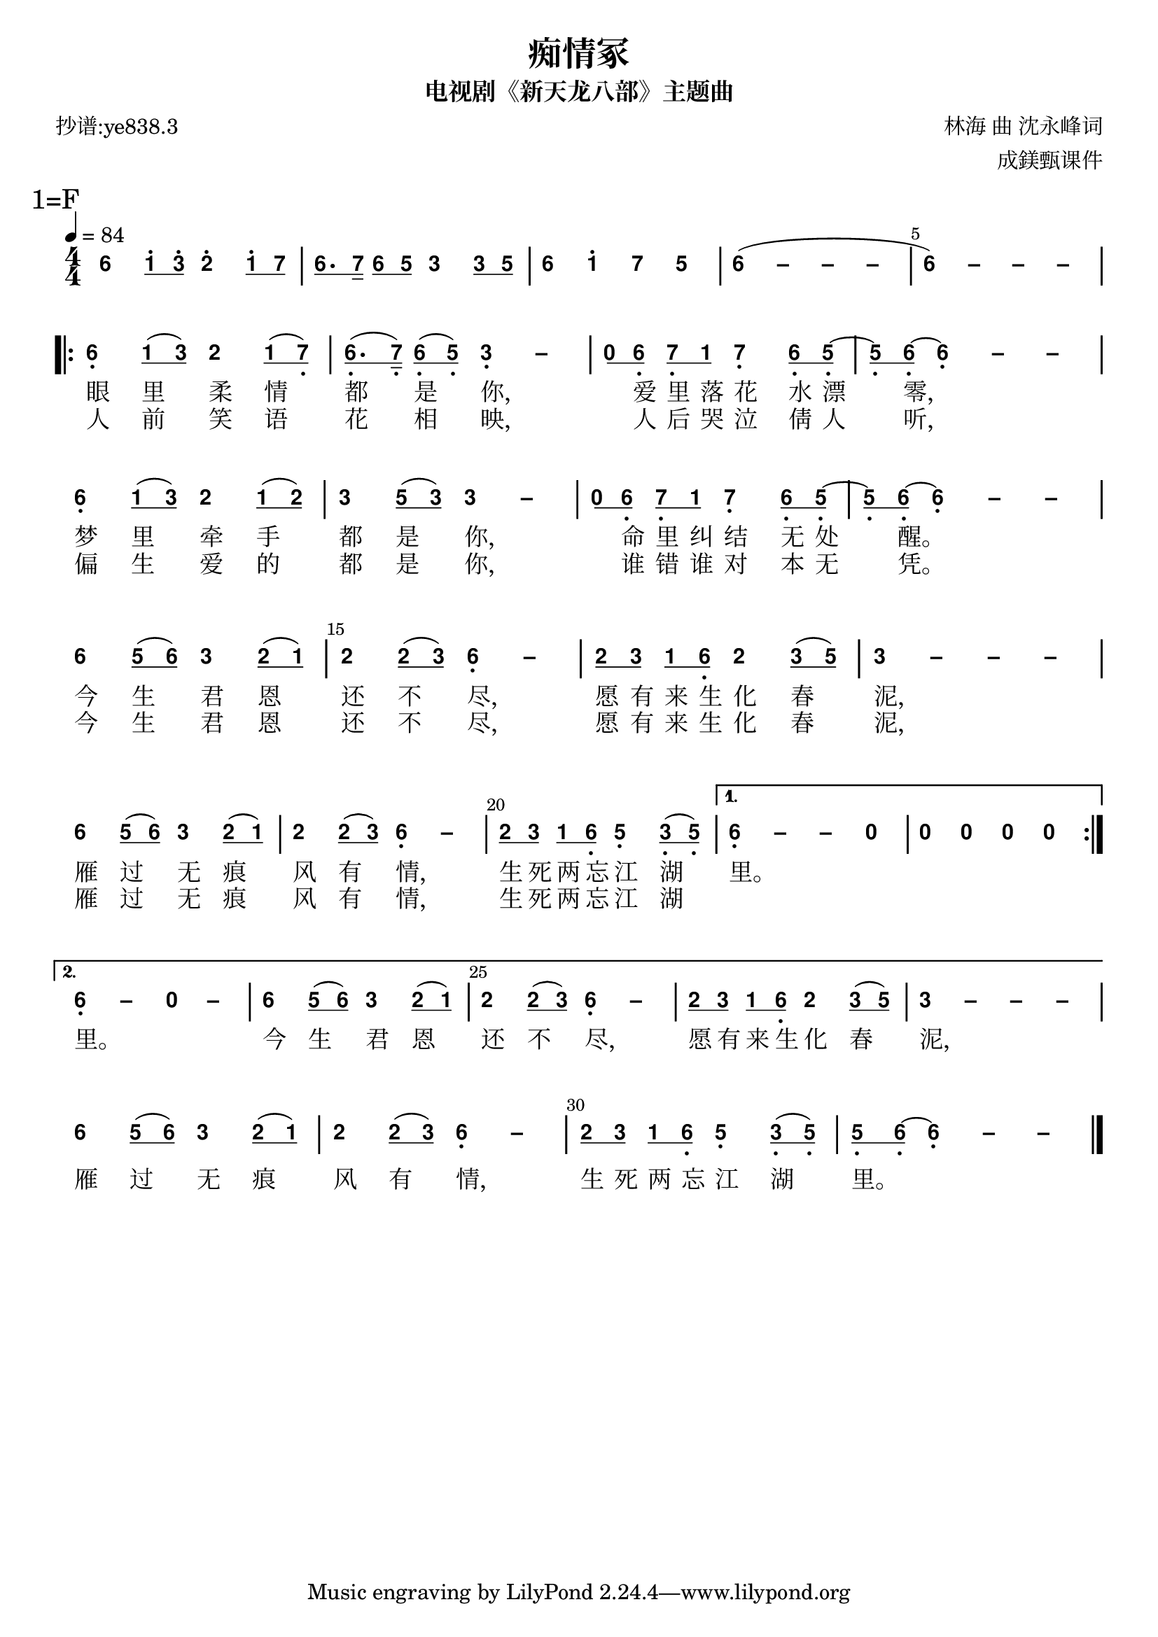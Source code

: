 \version "2.20.0"
#(set-global-staff-size 20)

% un-comment the next line to remove Lilypond tagline:
% \header { tagline="" }

% comment out the next line if you're debugging jianpu-ly
% (but best leave it un-commented in production, since
% the point-and-click locations won't go to the user input)
\pointAndClickOff

\paper {
  print-all-headers = ##t %% allow per-score headers

  % un-comment the next line for A5:
  % #(set-default-paper-size "a5" )

  % un-comment the next line for no page numbers:
  % print-page-number = ##f

  % un-comment the next 3 lines for a binding edge:
  % two-sided = ##t
  % inner-margin = 20\mm
  % outer-margin = 10\mm

  % un-comment the next line for a more space-saving header layout:
  % scoreTitleMarkup = \markup { \center-column { \fill-line { \magnify #1.5 { \bold { \fromproperty #'header:dedication } } \magnify #1.5 { \bold { \fromproperty #'header:title } } \fromproperty #'header:composer } \fill-line { \fromproperty #'header:instrument \fromproperty #'header:subtitle \smaller{\fromproperty #'header:subsubtitle } } } }

  % Might need to enforce a minimum spacing between systems, especially if lyrics are below the last staff in a system and numbers are on the top of the next
  system-system-spacing = #'((basic-distance . 7) (padding . 5) (stretchability . 1e7))
  score-markup-spacing = #'((basic-distance . 9) (padding . 5) (stretchability . 1e7))
  score-system-spacing = #'((basic-distance . 9) (padding . 5) (stretchability . 1e7))
  markup-system-spacing = #'((basic-distance . 2) (padding . 2) (stretchability . 0))
}

%% 2-dot and 3-dot articulations
#(append! default-script-alist
   (list
    `(two-dots
       . (
           (stencil . ,ly:text-interface::print)
           (text . ,#{ \markup \override #'(font-encoding . latin1) \center-align \bold ":" #})
           (padding . 0.20)
           (avoid-slur . inside)
           (direction . ,UP)))))
#(append! default-script-alist
   (list
    `(three-dots
       . (
           (stencil . ,ly:text-interface::print)
           (text . ,#{ \markup \override #'(font-encoding . latin1) \center-align \bold "⋮" #})
           (padding . 0.30)
           (avoid-slur . inside)
           (direction . ,UP)))))
"two-dots" =
#(make-articulation 'two-dots)

"three-dots" =
#(make-articulation 'three-dots)

\layout {
  \context {
    \Score
    scriptDefinitions = #default-script-alist
  }
}

note-mod =
#(define-music-function
     (text note)
     (markup? ly:music?)
   #{
     \tweak NoteHead.stencil #ly:text-interface::print
     \tweak NoteHead.text
        \markup \lower #0.5 \sans \bold #text
     \tweak Rest.stencil #ly:text-interface::print
     \tweak Rest.text
        \markup \lower #0.5 \sans \bold #text
     #note
   #})
#(define (flip-beams grob)
   (ly:grob-set-property!
    grob 'stencil
    (ly:stencil-translate
     (let* ((stl (ly:grob-property grob 'stencil))
            (centered-stl (ly:stencil-aligned-to stl Y DOWN)))
       (ly:stencil-translate-axis
        (ly:stencil-scale centered-stl 1 -1)
        (* (- (car (ly:stencil-extent stl Y)) (car (ly:stencil-extent centered-stl Y))) 0) Y))
     (cons 0 -0.8))))

%=======================================================
#(define-event-class 'jianpu-grace-curve-event 'span-event)

#(define (add-grob-definition grob-name grob-entry)
   (set! all-grob-descriptions
         (cons ((@@ (lily) completize-grob-entry)
                (cons grob-name grob-entry))
               all-grob-descriptions)))

#(define (jianpu-grace-curve-stencil grob)
   (let* ((elts (ly:grob-object grob 'elements))
          (refp-X (ly:grob-common-refpoint-of-array grob elts X))
          (X-ext (ly:relative-group-extent elts refp-X X))
          (refp-Y (ly:grob-common-refpoint-of-array grob elts Y))
          (Y-ext (ly:relative-group-extent elts refp-Y Y))
          (direction (ly:grob-property grob 'direction RIGHT))
          (x-start (* 0.5 (+ (car X-ext) (cdr X-ext))))
          (y-start (+ (car Y-ext) 0.32))
          (x-start2 (if (eq? direction RIGHT)(+ x-start 0.5)(- x-start 0.5)))
          (x-end (if (eq? direction RIGHT)(+ (cdr X-ext) 0.2)(- (car X-ext) 0.2)))
          (y-end (- y-start 0.5))
          (stil (ly:make-stencil `(path 0.1
                                        (moveto ,x-start ,y-start
                                         curveto ,x-start ,y-end ,x-start ,y-end ,x-start2 ,y-end
                                         lineto ,x-end ,y-end))
                                  X-ext
                                  Y-ext))
          (offset (ly:grob-relative-coordinate grob refp-X X)))
     (ly:stencil-translate-axis stil (- offset) X)))

#(add-grob-definition
  'JianpuGraceCurve
  `(
     (stencil . ,jianpu-grace-curve-stencil)
     (meta . ((class . Spanner)
              (interfaces . ())))))

#(define jianpu-grace-curve-types
   '(
      (JianpuGraceCurveEvent
       . ((description . "Used to signal where curve encompassing music start and stop.")
          (types . (general-music jianpu-grace-curve-event span-event event))
          ))
      ))

#(set!
  jianpu-grace-curve-types
  (map (lambda (x)
         (set-object-property! (car x)
           'music-description
           (cdr (assq 'description (cdr x))))
         (let ((lst (cdr x)))
           (set! lst (assoc-set! lst 'name (car x)))
           (set! lst (assq-remove! lst 'description))
           (hashq-set! music-name-to-property-table (car x) lst)
           (cons (car x) lst)))
    jianpu-grace-curve-types))

#(set! music-descriptions
       (append jianpu-grace-curve-types music-descriptions))

#(set! music-descriptions
       (sort music-descriptions alist<?))


#(define (add-bound-item spanner item)
   (if (null? (ly:spanner-bound spanner LEFT))
       (ly:spanner-set-bound! spanner LEFT item)
       (ly:spanner-set-bound! spanner RIGHT item)))

jianpuGraceCurveEngraver =
#(lambda (context)
   (let ((span '())
         (finished '())
         (current-event '())
         (event-start '())
         (event-stop '()))
     `(
       (listeners
        (jianpu-grace-curve-event .
          ,(lambda (engraver event)
             (if (= START (ly:event-property event 'span-direction))
                 (set! event-start event)
                 (set! event-stop event)))))

       (acknowledgers
        (note-column-interface .
          ,(lambda (engraver grob source-engraver)
             (if (ly:spanner? span)
                 (begin
                  (ly:pointer-group-interface::add-grob span 'elements grob)
                  (add-bound-item span grob)))
             (if (ly:spanner? finished)
                 (begin
                  (ly:pointer-group-interface::add-grob finished 'elements grob)
                  (add-bound-item finished grob)))))
        (inline-accidental-interface .
          ,(lambda (engraver grob source-engraver)
             (if (ly:spanner? span)
                 (begin
                  (ly:pointer-group-interface::add-grob span 'elements grob)))
             (if (ly:spanner? finished)
                 (ly:pointer-group-interface::add-grob finished 'elements grob))))
        (script-interface .
          ,(lambda (engraver grob source-engraver)
             (if (ly:spanner? span)
                 (begin
                  (ly:pointer-group-interface::add-grob span 'elements grob)))
             (if (ly:spanner? finished)
                 (ly:pointer-group-interface::add-grob finished 'elements grob)))))
       
       (process-music .
         ,(lambda (trans)
            (if (ly:stream-event? event-stop)
                (if (null? span)
                    (ly:warning "No start to this curve.")
                    (begin
                     (set! finished span)
                     (ly:engraver-announce-end-grob trans finished event-start)
                     (set! span '())
                     (set! event-stop '()))))
            (if (ly:stream-event? event-start)
                (begin
                 (set! span (ly:engraver-make-grob trans 'JianpuGraceCurve event-start))
                 (set! event-start '())))))
       
       (stop-translation-timestep .
         ,(lambda (trans)
            (if (and (ly:spanner? span)
                     (null? (ly:spanner-bound span LEFT)))
                (ly:spanner-set-bound! span LEFT
                  (ly:context-property context 'currentMusicalColumn)))
            (if (ly:spanner? finished)
                (begin
                 (if (null? (ly:spanner-bound finished RIGHT))
                     (ly:spanner-set-bound! finished RIGHT
                       (ly:context-property context 'currentMusicalColumn)))
                 (set! finished '())
                 (set! event-start '())
                 (set! event-stop '())))))
       
       (finalize
        (lambda (trans)
          (if (ly:spanner? finished)
              (begin
               (if (null? (ly:spanner-bound finished RIGHT))
                   (set! (ly:spanner-bound finished RIGHT)
                         (ly:context-property context 'currentMusicalColumn)))
               (set! finished '())))))
       )))

jianpuGraceCurveStart =
#(make-span-event 'JianpuGraceCurveEvent START)

jianpuGraceCurveEnd =
#(make-span-event 'JianpuGraceCurveEvent STOP)
%===========================================================

%{ The jianpu-ly input was:
%text format: 838.3
title=痴情冢
subtitle=电视剧《新天龙八部》主题曲
poet=抄谱:ye838.3
composer= 林海 曲 沈永峰词
arranger= 成鎂甄课件

1=F
4/4
4=84
%WithStaff
NoIndent

6 q1' 3'q 2' 1'q 7q | 6q. 7s 6q 5q 3 3q 5q | 6 1' 7 5 | 6 - - - ~ | 6 - - - \break R{ 6, 1q ( 3q ) 2 1q ( 7,q ) | 6,q. ( 7,s ) 6,q ( 5,q ) 3, - | 0q 6,q 7,q 1q 7, 6,q 5,q ~ | 5,q 6,q ~ 6, - - \break 6, 1q ( 3q ) 2 1q ( 2q ) | 3 5q ( 3q ) 3 - | 0q 6,q 7,q 1q 7, 6,q 5,q ~ | 5,q 6,q ~ 6, - - | \break 6 5q ( 6q ) 3 2q ( 1q ) | 2 2q ( 3q ) 6, - | 2q 3q 1q 6,q 2 3q ( 5q ) | 3 - - - | \break 6 5q ( 6q ) 3 2q ( 1q )  2 2q ( 3q ) 6, -  2q 3q 1q 6,q 5, 3,q ( 5,q ) } A{ 6, - - 0  0 0 0 0 | 6, - 0 -  6 5q ( 6q ) 3 2q ( 1q )  2 2q ( 3q ) 6, - 2q 3q 1q 6,q 2 3q ( 5q )  3 - - - }  \break 6 5q ( 6q ) 3 2q ( 1q )  2 2q ( 3q ) 6, -  2q 3q 1q 6,q 5, 3,q ( 5,q )  5,q 6,q ~ 6, - - |

H: \repeat unfold 17 { \skip 1 } 1. 眼里柔情都是你，爱里落花水漂零， 梦里牵手都是你，命里纠结无处醒。 今生君恩还不尽，愿有来生化春泥， 雁过无痕风有情，生死两忘江湖里。

H: \repeat unfold 17 { \skip 1 } 2. 人前笑语花相映，人后哭泣倩人听， 偏生爱的都是你，谁错谁对本无凭。 今生君恩还不尽，愿有来生化春泥， 雁过无痕风有情，生死两忘江湖  \skip 1 里。 今生君恩还不尽，愿有来生化春泥， 雁过无痕风有情，生死两忘江湖里。
%}


\score {
<< \override Score.BarNumber.break-visibility = #center-visible
\override Score.BarNumber.Y-offset = -1
\set Score.barNumberVisibility = #(every-nth-bar-number-visible 5)

%% === BEGIN JIANPU STAFF ===
    \new RhythmicStaff \with {
    \consists "Accidental_engraver" 
    \consists \jianpuGraceCurveEngraver
    % Get rid of the stave but not the barlines:
    \override StaffSymbol.line-count = #0 % tested in 2.15.40, 2.16.2, 2.18.0, 2.18.2, 2.20.0 and 2.22.2
    \override BarLine.bar-extent = #'(-2 . 2) % LilyPond 2.18: please make barlines as high as the time signature even though we're on a RhythmicStaff (2.16 and 2.15 don't need this although its presence doesn't hurt; Issue 3685 seems to indicate they'll fix it post-2.18)
    $(add-grace-property 'Voice 'Stem 'direction DOWN)
    $(add-grace-property 'Voice 'Slur 'direction UP)
    $(add-grace-property 'Voice 'Stem 'length-fraction 0.5)
    $(add-grace-property 'Voice 'Beam 'beam-thickness 0.1)
    $(add-grace-property 'Voice 'Beam 'length-fraction 0.3)
    $(add-grace-property 'Voice 'Beam 'after-line-breaking flip-beams)
    $(add-grace-property 'Voice 'Beam 'Y-offset 2.5)
    $(add-grace-property 'Voice 'NoteHead 'Y-offset 2.5)
    }
    { \new Voice="Y" {
    \override Beam.transparent = ##f
    \override Stem.direction = #DOWN
    \override Tie.staff-position = #2.5
    \tupletUp
    \tieUp
    \override Stem.length-fraction = #0.5
    \override Beam.beam-thickness = #0.1
    \override Beam.length-fraction = #0.5
    \override Beam.after-line-breaking = #flip-beams
    \override Voice.Rest.style = #'neomensural % this size tends to line up better (we'll override the appearance anyway)
    \override Accidental.font-size = #-4
    \override TupletBracket.bracket-visibility = ##t
\set Voice.chordChanges = ##t %% 2.19 bug workaround

    \override Staff.TimeSignature.style = #'numbered
    \override Staff.Stem.transparent = ##t
     \mark \markup{1=F} \time 4/4 \tempo 4=84  \note-mod "6" a4 \set stemLeftBeamCount = #0
\set stemRightBeamCount = #1
 \note-mod "1" c8^.[
\set stemLeftBeamCount = #1
\set stemRightBeamCount = #1
 \note-mod "3" e8^.]
 \note-mod "2" d4^. \set stemLeftBeamCount = #0
\set stemRightBeamCount = #1
 \note-mod "1" c8^.[
\set stemLeftBeamCount = #1
\set stemRightBeamCount = #1
 \note-mod "7" b8]
| | %{ bar 2: %} \set stemLeftBeamCount = #0
\set stemRightBeamCount = #1
 \note-mod "6" a8.[
\set stemLeftBeamCount = #1
\set stemRightBeamCount = #2
 \note-mod "7" b16]
\set stemLeftBeamCount = #0
\set stemRightBeamCount = #1
 \note-mod "6" a8[
\set stemLeftBeamCount = #1
\set stemRightBeamCount = #1
 \note-mod "5" g8]
 \note-mod "3" e4 \set stemLeftBeamCount = #0
\set stemRightBeamCount = #1
 \note-mod "3" e8[
\set stemLeftBeamCount = #1
\set stemRightBeamCount = #1
 \note-mod "5" g8]
| | %{ bar 3: %}
 \note-mod "6" a4
 \note-mod "1" c4^.  \note-mod "7" b4  \note-mod "5" g4 | \once \override Tie.transparent = ##t \once \override Tie.staff-position = #0 | %{ bar 4: %}
 \note-mod "6" a4
\=JianpuTie(  ~ \once \override Tie.transparent = ##t \once \override Tie.staff-position = #0  \note-mod "–" a4
 ~ \once \override Tie.transparent = ##t \once \override Tie.staff-position = #0  \note-mod "–" a4
 ~  \note-mod "–" a4 | \once \override Tie.transparent = ##t \once \override Tie.staff-position = #0 | %{ bar 5: %}
 \note-mod "6" a4
 ~ \=JianpuTie) \once \override Tie.transparent = ##t \once \override Tie.staff-position = #0  \note-mod "–" a4
 ~ \once \override Tie.transparent = ##t \once \override Tie.staff-position = #0  \note-mod "–" a4
 ~  \note-mod "–" a4 \break \repeat volta 2 { | %{ bar 6: %}
 \note-mod "6" a4-\tweak #'Y-offset #-1.2 -\tweak #'X-offset #0.6 _. 
\set stemLeftBeamCount = #0
\set stemRightBeamCount = #1
 \note-mod "1" c8[
( \set stemLeftBeamCount = #1
\set stemRightBeamCount = #1
 \note-mod "3" e8]
)  \note-mod "2" d4 \set stemLeftBeamCount = #0
\set stemRightBeamCount = #1
 \note-mod "1" c8[
( \set stemLeftBeamCount = #1
\set stemRightBeamCount = #1
 \note-mod "7" b8-\tweak #'X-offset #0.6 _. ]
) | | %{ bar 7: %} \set stemLeftBeamCount = #0
\set stemRightBeamCount = #1
 \note-mod "6" a8.-\tweak #'X-offset #0.6 _. [
( \set stemLeftBeamCount = #1
\set stemRightBeamCount = #2
 \note-mod "7" b16-\tweak #'X-offset #0.6 _. ]
) \set stemLeftBeamCount = #0
\set stemRightBeamCount = #1
 \note-mod "6" a8-\tweak #'X-offset #0.6 _. [
( \set stemLeftBeamCount = #1
\set stemRightBeamCount = #1
 \note-mod "5" g8-\tweak #'X-offset #0.6 _. ]
) \once \override Tie.transparent = ##t \once \override Tie.staff-position = #0  \note-mod "3" e4-\tweak #'Y-offset #-1.2 -\tweak #'X-offset #0.6 _. 
 ~  \note-mod "–" e4 | | %{ bar 8: %} \set stemLeftBeamCount = #0
\set stemRightBeamCount = #1
 \note-mod "0" r8[
\set stemLeftBeamCount = #1
\set stemRightBeamCount = #1
 \note-mod "6" a8-\tweak #'X-offset #0.6 _. ]
\set stemLeftBeamCount = #0
\set stemRightBeamCount = #1
 \note-mod "7" b8-\tweak #'X-offset #0.6 _. [
\set stemLeftBeamCount = #1
\set stemRightBeamCount = #1
 \note-mod "1" c8]
 \note-mod "7" b4-\tweak #'Y-offset #-1.2 -\tweak #'X-offset #0.6 _. 
\set stemLeftBeamCount = #0
\set stemRightBeamCount = #1
 \note-mod "6" a8-\tweak #'X-offset #0.6 _. [
\set stemLeftBeamCount = #1
\set stemRightBeamCount = #1
 \note-mod "5" g8-\tweak #'X-offset #0.6 _. ]
~ | | %{ bar 9: %} \set stemLeftBeamCount = #0
\set stemRightBeamCount = #1
 \note-mod "5" g8-\tweak #'X-offset #0.6 _. [
\set stemLeftBeamCount = #1
\set stemRightBeamCount = #1
 \note-mod "6" a8-\tweak #'X-offset #0.6 _. ]
~ \once \override Tie.transparent = ##t \once \override Tie.staff-position = #0  \note-mod "6" a4-\tweak #'Y-offset #-1.2 -\tweak #'X-offset #0.6 _. 
 ~ \once \override Tie.transparent = ##t \once \override Tie.staff-position = #0  \note-mod "–" a4
 ~  \note-mod "–" a4 \break | %{ bar 10: %}
 \note-mod "6" a4-\tweak #'Y-offset #-1.2 -\tweak #'X-offset #0.6 _. 
\set stemLeftBeamCount = #0
\set stemRightBeamCount = #1
 \note-mod "1" c8[
( \set stemLeftBeamCount = #1
\set stemRightBeamCount = #1
 \note-mod "3" e8]
)  \note-mod "2" d4 \set stemLeftBeamCount = #0
\set stemRightBeamCount = #1
 \note-mod "1" c8[
( \set stemLeftBeamCount = #1
\set stemRightBeamCount = #1
 \note-mod "2" d8]
) | | %{ bar 11: %}
 \note-mod "3" e4
\set stemLeftBeamCount = #0
\set stemRightBeamCount = #1
 \note-mod "5" g8[
( \set stemLeftBeamCount = #1
\set stemRightBeamCount = #1
 \note-mod "3" e8]
) \once \override Tie.transparent = ##t \once \override Tie.staff-position = #0  \note-mod "3" e4
 ~  \note-mod "–" e4 | | %{ bar 12: %} \set stemLeftBeamCount = #0
\set stemRightBeamCount = #1
 \note-mod "0" r8[
\set stemLeftBeamCount = #1
\set stemRightBeamCount = #1
 \note-mod "6" a8-\tweak #'X-offset #0.6 _. ]
\set stemLeftBeamCount = #0
\set stemRightBeamCount = #1
 \note-mod "7" b8-\tweak #'X-offset #0.6 _. [
\set stemLeftBeamCount = #1
\set stemRightBeamCount = #1
 \note-mod "1" c8]
 \note-mod "7" b4-\tweak #'Y-offset #-1.2 -\tweak #'X-offset #0.6 _. 
\set stemLeftBeamCount = #0
\set stemRightBeamCount = #1
 \note-mod "6" a8-\tweak #'X-offset #0.6 _. [
\set stemLeftBeamCount = #1
\set stemRightBeamCount = #1
 \note-mod "5" g8-\tweak #'X-offset #0.6 _. ]
~ | | %{ bar 13: %} \set stemLeftBeamCount = #0
\set stemRightBeamCount = #1
 \note-mod "5" g8-\tweak #'X-offset #0.6 _. [
\set stemLeftBeamCount = #1
\set stemRightBeamCount = #1
 \note-mod "6" a8-\tweak #'X-offset #0.6 _. ]
~ \once \override Tie.transparent = ##t \once \override Tie.staff-position = #0  \note-mod "6" a4-\tweak #'Y-offset #-1.2 -\tweak #'X-offset #0.6 _. 
 ~ \once \override Tie.transparent = ##t \once \override Tie.staff-position = #0  \note-mod "–" a4
 ~  \note-mod "–" a4 | \break | %{ bar 14: %}
 \note-mod "6" a4
\set stemLeftBeamCount = #0
\set stemRightBeamCount = #1
 \note-mod "5" g8[
( \set stemLeftBeamCount = #1
\set stemRightBeamCount = #1
 \note-mod "6" a8]
)  \note-mod "3" e4 \set stemLeftBeamCount = #0
\set stemRightBeamCount = #1
 \note-mod "2" d8[
( \set stemLeftBeamCount = #1
\set stemRightBeamCount = #1
 \note-mod "1" c8]
) | | %{ bar 15: %}
 \note-mod "2" d4
\set stemLeftBeamCount = #0
\set stemRightBeamCount = #1
 \note-mod "2" d8[
( \set stemLeftBeamCount = #1
\set stemRightBeamCount = #1
 \note-mod "3" e8]
) \once \override Tie.transparent = ##t \once \override Tie.staff-position = #0  \note-mod "6" a4-\tweak #'Y-offset #-1.2 -\tweak #'X-offset #0.6 _. 
 ~  \note-mod "–" a4 | | %{ bar 16: %} \set stemLeftBeamCount = #0
\set stemRightBeamCount = #1
 \note-mod "2" d8[
\set stemLeftBeamCount = #1
\set stemRightBeamCount = #1
 \note-mod "3" e8]
\set stemLeftBeamCount = #0
\set stemRightBeamCount = #1
 \note-mod "1" c8[
\set stemLeftBeamCount = #1
\set stemRightBeamCount = #1
 \note-mod "6" a8-\tweak #'X-offset #0.6 _. ]
 \note-mod "2" d4 \set stemLeftBeamCount = #0
\set stemRightBeamCount = #1
 \note-mod "3" e8[
( \set stemLeftBeamCount = #1
\set stemRightBeamCount = #1
 \note-mod "5" g8]
) | \once \override Tie.transparent = ##t \once \override Tie.staff-position = #0 | %{ bar 17: %}
 \note-mod "3" e4
 ~ \once \override Tie.transparent = ##t \once \override Tie.staff-position = #0  \note-mod "–" e4
 ~ \once \override Tie.transparent = ##t \once \override Tie.staff-position = #0  \note-mod "–" e4
 ~  \note-mod "–" e4 | \break | %{ bar 18: %}
 \note-mod "6" a4
\set stemLeftBeamCount = #0
\set stemRightBeamCount = #1
 \note-mod "5" g8[
( \set stemLeftBeamCount = #1
\set stemRightBeamCount = #1
 \note-mod "6" a8]
)  \note-mod "3" e4 \set stemLeftBeamCount = #0
\set stemRightBeamCount = #1
 \note-mod "2" d8[
( \set stemLeftBeamCount = #1
\set stemRightBeamCount = #1
 \note-mod "1" c8]
) | %{ bar 19: %}
 \note-mod "2" d4
\set stemLeftBeamCount = #0
\set stemRightBeamCount = #1
 \note-mod "2" d8[
( \set stemLeftBeamCount = #1
\set stemRightBeamCount = #1
 \note-mod "3" e8]
) \once \override Tie.transparent = ##t \once \override Tie.staff-position = #0  \note-mod "6" a4-\tweak #'Y-offset #-1.2 -\tweak #'X-offset #0.6 _. 
 ~  \note-mod "–" a4 | %{ bar 20: %} \set stemLeftBeamCount = #0
\set stemRightBeamCount = #1
 \note-mod "2" d8[
\set stemLeftBeamCount = #1
\set stemRightBeamCount = #1
 \note-mod "3" e8]
\set stemLeftBeamCount = #0
\set stemRightBeamCount = #1
 \note-mod "1" c8[
\set stemLeftBeamCount = #1
\set stemRightBeamCount = #1
 \note-mod "6" a8-\tweak #'X-offset #0.6 _. ]
 \note-mod "5" g4-\tweak #'Y-offset #-1.2 -\tweak #'X-offset #0.6 _. 
\set stemLeftBeamCount = #0
\set stemRightBeamCount = #1
 \note-mod "3" e8-\tweak #'X-offset #0.6 _. [
( \set stemLeftBeamCount = #1
\set stemRightBeamCount = #1
 \note-mod "5" g8-\tweak #'X-offset #0.6 _. ]
) } \alternative { { \once \override Tie.transparent = ##t \once \override Tie.staff-position = #0 | %{ bar 21: %}
 \note-mod "6" a4-\tweak #'Y-offset #-1.2 -\tweak #'X-offset #0.6 _. 
 ~ \once \override Tie.transparent = ##t \once \override Tie.staff-position = #0  \note-mod "–" a4
 ~  \note-mod "–" a4  \note-mod "0" r4 | %{ bar 22: %}
 \note-mod "0" r4
 \note-mod "0" r4  \note-mod "0" r4  \note-mod "0" r4 } { \once \override Tie.transparent = ##t \once \override Tie.staff-position = #0 | %{ bar 23: %}
 \note-mod "6" a4-\tweak #'Y-offset #-1.2 -\tweak #'X-offset #0.6 _. 
 ~  \note-mod "–" a4  \note-mod "0" r4  \note-mod "–" r4 | %{ bar 24: %}
 \note-mod "6" a4
\set stemLeftBeamCount = #0
\set stemRightBeamCount = #1
 \note-mod "5" g8[
( \set stemLeftBeamCount = #1
\set stemRightBeamCount = #1
 \note-mod "6" a8]
)  \note-mod "3" e4 \set stemLeftBeamCount = #0
\set stemRightBeamCount = #1
 \note-mod "2" d8[
( \set stemLeftBeamCount = #1
\set stemRightBeamCount = #1
 \note-mod "1" c8]
) | %{ bar 25: %}
 \note-mod "2" d4
\set stemLeftBeamCount = #0
\set stemRightBeamCount = #1
 \note-mod "2" d8[
( \set stemLeftBeamCount = #1
\set stemRightBeamCount = #1
 \note-mod "3" e8]
) \once \override Tie.transparent = ##t \once \override Tie.staff-position = #0  \note-mod "6" a4-\tweak #'Y-offset #-1.2 -\tweak #'X-offset #0.6 _. 
 ~  \note-mod "–" a4 | %{ bar 26: %} \set stemLeftBeamCount = #0
\set stemRightBeamCount = #1
 \note-mod "2" d8[
\set stemLeftBeamCount = #1
\set stemRightBeamCount = #1
 \note-mod "3" e8]
\set stemLeftBeamCount = #0
\set stemRightBeamCount = #1
 \note-mod "1" c8[
\set stemLeftBeamCount = #1
\set stemRightBeamCount = #1
 \note-mod "6" a8-\tweak #'X-offset #0.6 _. ]
 \note-mod "2" d4 \set stemLeftBeamCount = #0
\set stemRightBeamCount = #1
 \note-mod "3" e8[
( \set stemLeftBeamCount = #1
\set stemRightBeamCount = #1
 \note-mod "5" g8]
) \once \override Tie.transparent = ##t \once \override Tie.staff-position = #0 | %{ bar 27: %}
 \note-mod "3" e4
 ~ \once \override Tie.transparent = ##t \once \override Tie.staff-position = #0  \note-mod "–" e4
 ~ \once \override Tie.transparent = ##t \once \override Tie.staff-position = #0  \note-mod "–" e4
 ~  \note-mod "–" e4 }} \break | %{ bar 28: %}
 \note-mod "6" a4
\set stemLeftBeamCount = #0
\set stemRightBeamCount = #1
 \note-mod "5" g8[
( \set stemLeftBeamCount = #1
\set stemRightBeamCount = #1
 \note-mod "6" a8]
)  \note-mod "3" e4 \set stemLeftBeamCount = #0
\set stemRightBeamCount = #1
 \note-mod "2" d8[
( \set stemLeftBeamCount = #1
\set stemRightBeamCount = #1
 \note-mod "1" c8]
) | %{ bar 29: %}
 \note-mod "2" d4
\set stemLeftBeamCount = #0
\set stemRightBeamCount = #1
 \note-mod "2" d8[
( \set stemLeftBeamCount = #1
\set stemRightBeamCount = #1
 \note-mod "3" e8]
) \once \override Tie.transparent = ##t \once \override Tie.staff-position = #0  \note-mod "6" a4-\tweak #'Y-offset #-1.2 -\tweak #'X-offset #0.6 _. 
 ~  \note-mod "–" a4 | %{ bar 30: %} \set stemLeftBeamCount = #0
\set stemRightBeamCount = #1
 \note-mod "2" d8[
\set stemLeftBeamCount = #1
\set stemRightBeamCount = #1
 \note-mod "3" e8]
\set stemLeftBeamCount = #0
\set stemRightBeamCount = #1
 \note-mod "1" c8[
\set stemLeftBeamCount = #1
\set stemRightBeamCount = #1
 \note-mod "6" a8-\tweak #'X-offset #0.6 _. ]
 \note-mod "5" g4-\tweak #'Y-offset #-1.2 -\tweak #'X-offset #0.6 _. 
\set stemLeftBeamCount = #0
\set stemRightBeamCount = #1
 \note-mod "3" e8-\tweak #'X-offset #0.6 _. [
( \set stemLeftBeamCount = #1
\set stemRightBeamCount = #1
 \note-mod "5" g8-\tweak #'X-offset #0.6 _. ]
) | %{ bar 31: %} \set stemLeftBeamCount = #0
\set stemRightBeamCount = #1
 \note-mod "5" g8-\tweak #'X-offset #0.6 _. [
\set stemLeftBeamCount = #1
\set stemRightBeamCount = #1
 \note-mod "6" a8-\tweak #'X-offset #0.6 _. ]
~ \once \override Tie.transparent = ##t \once \override Tie.staff-position = #0  \note-mod "6" a4-\tweak #'Y-offset #-1.2 -\tweak #'X-offset #0.6 _. 
 ~ \once \override Tie.transparent = ##t \once \override Tie.staff-position = #0  \note-mod "–" a4
 ~  \note-mod "–" a4 | \bar "|." } }
% === END JIANPU STAFF ===

\new Lyrics = "IZ" { \lyricsto "Y" { \override LyricText.self-alignment-X = #LEFT \repeat unfold 17 { \skip 1 } 1. 眼 里 柔 情 都 是 你, 爱 里 落 花 水 漂 零,  梦 里 牵 手 都 是 你, 命 里 纠 结 无 处 醒。  今 生 君 恩 还 不 尽, 愿 有 来 生 化 春 泥,  雁 过 无 痕 风 有 情, 生 死 两 忘 江 湖 里。 } } \new Lyrics = "Ia" { \lyricsto "Y" { \override LyricText.self-alignment-X = #LEFT \repeat unfold 17 { \skip 1 } 2. 人 前 笑 语 花 相 映, 人 后 哭 泣 倩 人 听,  偏 生 爱 的 都 是 你, 谁 错 谁 对 本 无 凭。  今 生 君 恩 还 不 尽, 愿 有 来 生 化 春 泥,  雁 过 无 痕 风 有 情, 生 死 两 忘 江 湖  \skip 1  里。  今 生 君 恩 还 不 尽, 愿 有 来 生 化 春 泥,  雁 过 无 痕 风 有 情, 生 死 两 忘 江 湖 里。 } } 
>>
\header{
title="痴情冢"
subtitle="电视剧《新天龙八部》主题曲"
poet="抄谱:ye838.3"
composer="林海 曲 沈永峰词"
arranger="成鎂甄课件"
}
\layout{ indent = 0.0 
  \context {
    \Global
    \grobdescriptions #all-grob-descriptions
  }
} }
\score {
\unfoldRepeats
<< 

% === BEGIN MIDI STAFF ===
    \new Staff { \new Voice="b" { \transpose c f { \key c \major  \time 4/4 \tempo 4=84 a'4 c''8 e''8 d''4 c''8 b'8 | | %{ bar 2: %} a'8. b'16 a'8 g'8 e'4 e'8 g'8 | | %{ bar 3: %} a'4 c''4 b'4 g'4 | | %{ bar 4: %} a'1 ~ | | %{ bar 5: %} a'1 \break \repeat volta 2 { | %{ bar 6: %} a4 c'8 ( e'8 ) d'4 c'8 ( b8 ) | | %{ bar 7: %} a8. ( b16 ) a8 ( g8 ) e2 | | %{ bar 8: %} r8 a8 b8 c'8 b4 a8 g8 ~ | | %{ bar 9: %} g8 a8 ~ a2. \break | %{ bar 10: %} a4 c'8 ( e'8 ) d'4 c'8 ( d'8 ) | | %{ bar 11: %} e'4 g'8 ( e'8 ) e'2 | | %{ bar 12: %} r8 a8 b8 c'8 b4 a8 g8 ~ | | %{ bar 13: %} g8 a8 ~ a2. | \break | %{ bar 14: %} a'4 g'8 ( a'8 ) e'4 d'8 ( c'8 ) | | %{ bar 15: %} d'4 d'8 ( e'8 ) a2 | | %{ bar 16: %} d'8 e'8 c'8 a8 d'4 e'8 ( g'8 ) | | %{ bar 17: %} e'1 | \break | %{ bar 18: %} a'4 g'8 ( a'8 ) e'4 d'8 ( c'8 ) | %{ bar 19: %} d'4 d'8 ( e'8 ) a2 | %{ bar 20: %} d'8 e'8 c'8 a8 g4 e8 ( g8 ) } \alternative { { | %{ bar 21: %} a2. r4 | %{ bar 22: %} r1 } { | %{ bar 23: %} a2 r2 | %{ bar 24: %} a'4 g'8 ( a'8 ) e'4 d'8 ( c'8 ) | %{ bar 25: %} d'4 d'8 ( e'8 ) a2 | %{ bar 26: %} d'8 e'8 c'8 a8 d'4 e'8 ( g'8 ) | %{ bar 27: %} e'1 }} \break | %{ bar 28: %} a'4 g'8 ( a'8 ) e'4 d'8 ( c'8 ) | %{ bar 29: %} d'4 d'8 ( e'8 ) a2 | %{ bar 30: %} d'8 e'8 c'8 a8 g4 e8 ( g8 ) | %{ bar 31: %} g8 a8 ~ a2. | } } }
% === END MIDI STAFF ===

>>
\header{
title="痴情冢"
subtitle="电视剧《新天龙八部》主题曲"
poet="抄谱:ye838.3"
composer="林海 曲 沈永峰词"
arranger="成鎂甄课件"
}
\midi { \context { \Score tempoWholesPerMinute = #(ly:make-moment 84 4)}} }
